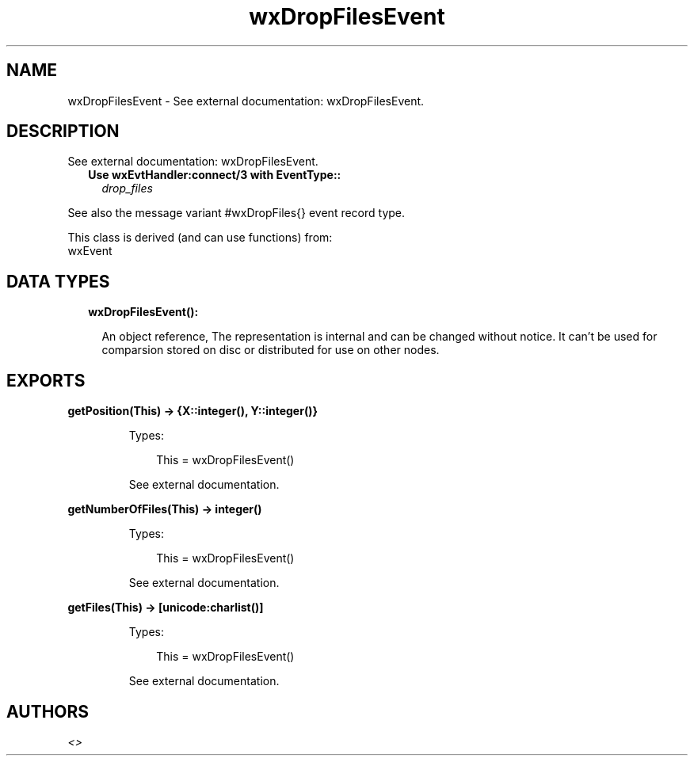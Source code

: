 .TH wxDropFilesEvent 3 "wx 1.9.1" "" "Erlang Module Definition"
.SH NAME
wxDropFilesEvent \- See external documentation: wxDropFilesEvent.
.SH DESCRIPTION
.LP
See external documentation: wxDropFilesEvent\&.
.RS 2
.TP 2
.B
Use wxEvtHandler:connect/3 with EventType::
\fIdrop_files\fR\&
.RE
.LP
See also the message variant #wxDropFiles{} event record type\&.
.LP
This class is derived (and can use functions) from: 
.br
wxEvent 
.SH "DATA TYPES"

.RS 2
.TP 2
.B
wxDropFilesEvent():

.RS 2
.LP
An object reference, The representation is internal and can be changed without notice\&. It can\&'t be used for comparsion stored on disc or distributed for use on other nodes\&.
.RE
.RE
.SH EXPORTS
.LP
.B
getPosition(This) -> {X::integer(), Y::integer()}
.br
.RS
.LP
Types:

.RS 3
This = wxDropFilesEvent()
.br
.RE
.RE
.RS
.LP
See external documentation\&.
.RE
.LP
.B
getNumberOfFiles(This) -> integer()
.br
.RS
.LP
Types:

.RS 3
This = wxDropFilesEvent()
.br
.RE
.RE
.RS
.LP
See external documentation\&.
.RE
.LP
.B
getFiles(This) -> [unicode:charlist()]
.br
.RS
.LP
Types:

.RS 3
This = wxDropFilesEvent()
.br
.RE
.RE
.RS
.LP
See external documentation\&.
.RE
.SH AUTHORS
.LP

.I
<>